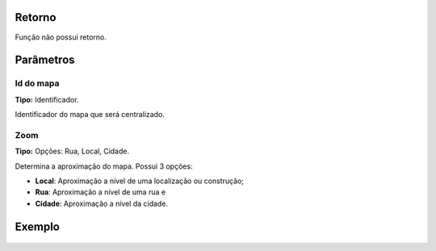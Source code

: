 Retorno
-------

Função não possui retorno.

Parâmetros
----------

Id do mapa
~~~~~~~~~~
**Tipo:** Identificador.

Identificador do mapa que será centralizado.

Zoom
~~~~
**Tipo:** Opções: Rua, Local, Cidade.

Determina a aproximação do mapa. Possui 3 opções:

* **Local**: Aproximação a nível de uma localização ou construção;
* **Rua**: Aproximação a nível de uma rua e
* **Cidade**: Aproximação a nível da cidade.

Exemplo
-------

.. figure:: ../image/changeMapZoom_exp.jpg